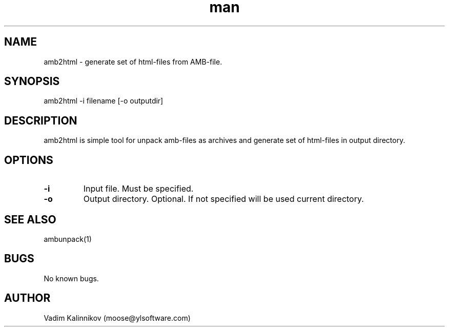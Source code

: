.\" Manpage for amb2html.
.\" Contact moose@ylsoftware.com to correct errors or typos.
.TH man 1 "04 Feb 2023" "1.0" "amb2html man page"
.SH NAME
amb2html \- generate set of html-files from AMB-file.
.SH SYNOPSIS
amb2html -i filename [-o outputdir]
.SH DESCRIPTION
amb2html is simple tool for unpack amb-files as archives and generate set of html-files in output directory.
.SH OPTIONS
.TP
.B "-i"
Input file. Must be specified.
.TP
.B "-o"
Output directory. Optional. If not specified will be used current directory.
.SH SEE ALSO
ambunpack(1)
.SH BUGS
No known bugs.
.SH AUTHOR
Vadim Kalinnikov (moose@ylsoftware.com)